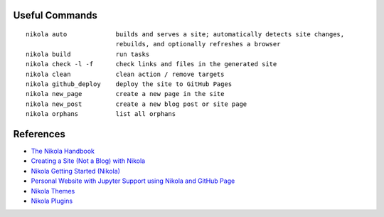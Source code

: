 .. title: Nikola Static Site Generator
.. slug: nikola-static-site-generator
.. date: 2019-09-16 09:19:37-06:00
.. tags: nikola
.. category:
.. link:
.. description:
.. type: text

Useful Commands
---------------

::

    nikola auto             builds and serves a site; automatically detects site changes,
                            rebuilds, and optionally refreshes a browser
    nikola build            run tasks
    nikola check -l -f      check links and files in the generated site
    nikola clean            clean action / remove targets
    nikola github_deploy    deploy the site to GitHub Pages
    nikola new_page         create a new page in the site
    nikola new_post         create a new blog post or site page
    nikola orphans          list all orphans

References
----------

* `The Nikola Handbook <https://pages.gitlab.io/nikola/stories/handbook/>`_
* `Creating a Site (Not a Blog) with Nikola <https://getnikola.com/creating-a-site-not-a-blog-with-nikola.html>`_
* `Nikola Getting Started (Nikola) <https://getnikola.com/getting-started.html>`_
* `Personal Website with Jupyter Support using Nikola and GitHub Page <https://jiaweizhuang.github.io/blog/nikola-guide/>`_
* `Nikola Themes <https://themes.getnikola.com/>`_
* `Nikola Plugins <https://plugins.getnikola.com/>`_
